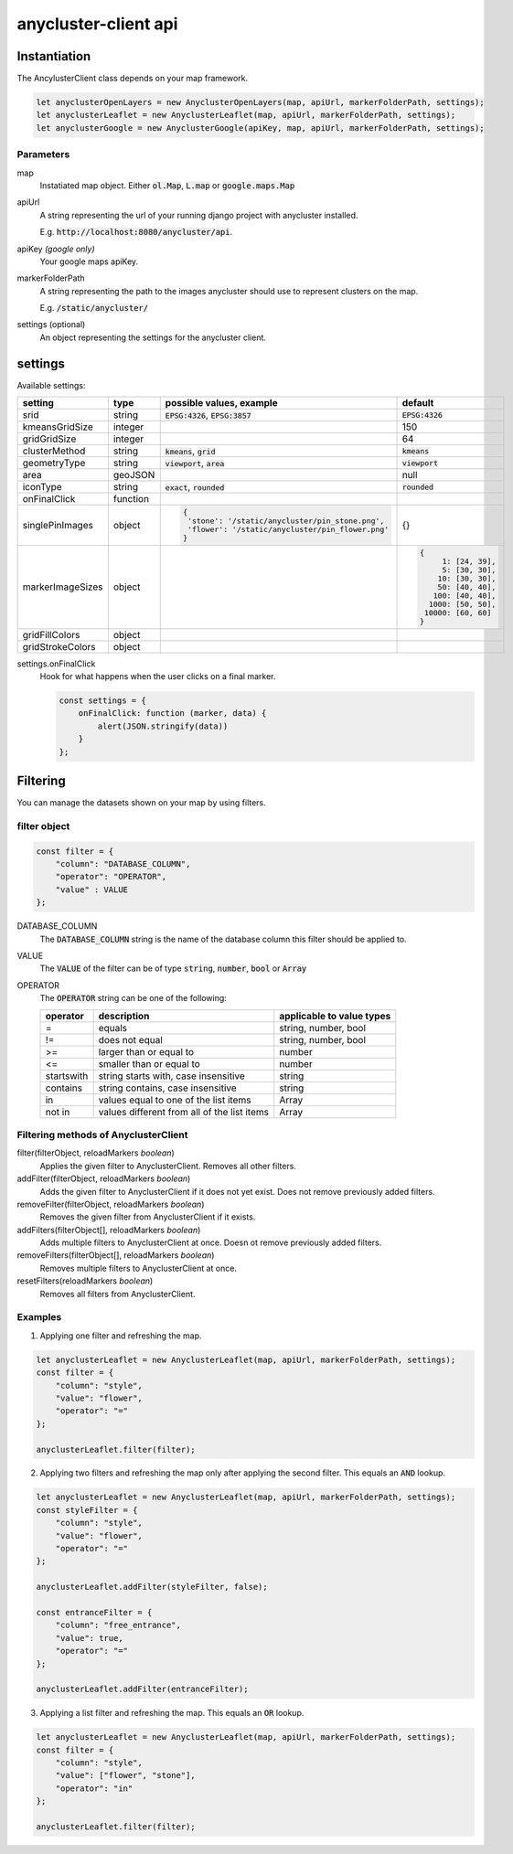 anycluster-client api
=====================


Instantiation
-------------

The AncylusterClient class depends on your map framework.

.. code-block:: javascript

    let anyclusterOpenLayers = new AnyclusterOpenLayers(map, apiUrl, markerFolderPath, settings);
    let anyclusterLeaflet = new AnyclusterLeaflet(map, apiUrl, markerFolderPath, settings);
    let anyclusterGoogle = new AnyclusterGoogle(apiKey, map, apiUrl, markerFolderPath, settings);


Parameters
^^^^^^^^^^

map
    Instatiated map object. Either :code:`ol.Map`, :code:`L.map` or :code:`google.maps.Map`

apiUrl
    A string representing the url of your running django project with anycluster installed. 
    
    E.g. :code:`http://localhost:8080/anycluster/api`.

apiKey *(google only)*
    Your google maps apiKey.

markerFolderPath
    A string representing the path to the images anycluster should use to represent clusters on the map.

    E.g. :code:`/static/anycluster/`

settings (optional)
    An object representing the settings for the anycluster client.


settings
--------

Available settings:

+---------------------+------------+--------------------------------------------------+----------------------------+
| setting             | type       | possible values, example                         | default                    |
+=====================+============+==================================================+============================+
| srid                | string     | :code:`EPSG:4326`, :code:`EPSG:3857`             | :code:`EPSG:4326`          |
+---------------------+------------+--------------------------------------------------+----------------------------+
| kmeansGridSize      | integer    |                                                  | 150                        |
+---------------------+------------+--------------------------------------------------+----------------------------+
| gridGridSize        | integer    |                                                  | 64                         |
+---------------------+------------+--------------------------------------------------+----------------------------+
| clusterMethod       | string     | :code:`kmeans`, :code:`grid`                     | :code:`kmeans`             |
+---------------------+------------+--------------------------------------------------+----------------------------+
| geometryType        | string     | :code:`viewport`, :code:`area`                   | :code:`viewport`           |
+---------------------+------------+--------------------------------------------------+----------------------------+
| area                | geoJSON    |                                                  | null                       |
+---------------------+------------+--------------------------------------------------+----------------------------+
| iconType            | string     | :code:`exact`, :code:`rounded`                   | :code:`rounded`            |
+---------------------+------------+--------------------------------------------------+----------------------------+
| onFinalClick        | function   |                                                  |                            |
+---------------------+------------+--------------------------------------------------+----------------------------+
| singlePinImages     | object     | .. code-block:: javascript                       | {}                         |
|                     |            |                                                  |                            |
|                     |            |   {                                              |                            |
|                     |            |    'stone': '/static/anycluster/pin_stone.png',  |                            |
|                     |            |    'flower': '/static/anycluster/pin_flower.png' |                            |
|                     |            |   }                                              |                            |
+---------------------+------------+--------------------------------------------------+----------------------------+
| markerImageSizes    | object     |                                                  | .. code-block:: javascript |
|                     |            |                                                  |                            |
|                     |            |                                                  |   {                        |
|                     |            |                                                  |        1: [24, 39],        |
|                     |            |                                                  |        5: [30, 30],        |
|                     |            |                                                  |       10: [30, 30],        |
|                     |            |                                                  |       50: [40, 40],        |
|                     |            |                                                  |      100: [40, 40],        |
|                     |            |                                                  |     1000: [50, 50],        |
|                     |            |                                                  |    10000: [60, 60]         |
|                     |            |                                                  |   }                        |
+---------------------+------------+--------------------------------------------------+----------------------------+
| gridFillColors      | object     |                                                  |                            |
+---------------------+------------+--------------------------------------------------+----------------------------+
| gridStrokeColors    | object     |                                                  |                            |
+---------------------+------------+--------------------------------------------------+----------------------------+

settings.onFinalClick
    Hook for what happens when the user clicks on a final marker.

    .. code-block:: javascript

        const settings = {
            onFinalClick: function (marker, data) {
                alert(JSON.stringify(data))
            }
        };


Filtering
---------

You can manage the datasets shown on your map by using filters.

filter object
^^^^^^^^^^^^^

.. code-block:: javascript

    const filter = {
        "column": "DATABASE_COLUMN",
        "operator": "OPERATOR",
        "value" : VALUE
    };


DATABASE_COLUMN
    The :code:`DATABASE_COLUMN` string is the name of the database column this filter should be applied to.

VALUE
    The :code:`VALUE` of the filter can be of type :code:`string`, :code:`number`, :code:`bool` or :code:`Array`

OPERATOR
    The :code:`OPERATOR` string can be one of the following:

    +---------------------+----------------------------------------------------+----------------------------------------+
    | operator            | description                                        |          applicable to value types     |
    +=====================+====================================================+========================================+
    | =                   | equals                                             | string, number, bool                   |
    +---------------------+----------------------------------------------------+----------------------------------------+
    | !=                  | does not equal                                     | string, number, bool                   |
    +---------------------+----------------------------------------------------+----------------------------------------+
    | >=                  | larger than or equal to                            | number                                 |
    +---------------------+----------------------------------------------------+----------------------------------------+
    | <=                  | smaller than or equal to                           | number                                 |
    +---------------------+----------------------------------------------------+----------------------------------------+
    | startswith          | string starts with, case insensitive               | string                                 |
    +---------------------+----------------------------------------------------+----------------------------------------+
    | contains            | string contains, case insensitive                  | string                                 |
    +---------------------+----------------------------------------------------+----------------------------------------+
    | in                  | values equal to one of the list items              | Array                                  |
    +---------------------+----------------------------------------------------+----------------------------------------+
    | not in              | values different from all of the list items        | Array                                  |
    +---------------------+----------------------------------------------------+----------------------------------------+


Filtering methods of AnyclusterClient
^^^^^^^^^^^^^^^^^^^^^^^^^^^^^^^^^^^^^

filter(filterObject, reloadMarkers *boolean*)
    Applies the given filter to AnyclusterClient. Removes all other filters.

addFilter(filterObject, reloadMarkers *boolean*)
    Adds the given filter to AnyclusterClient if it does not yet exist. Does not remove previously added filters.

removeFilter(filterObject, reloadMarkers *boolean*)
    Removes the given filter from AnyclusterClient if it exists.

addFilters(filterObject[], reloadMarkers *boolean*)
    Adds multiple filters to AnyclusterClient at once. Doesn ot remove previously added filters.

removeFilters(filterObject[], reloadMarkers *boolean*)
    Removes multiple filters to AnyclusterClient at once.

resetFilters(reloadMarkers *boolean*)
    Removes all filters from AnyclusterClient.
   
Examples
^^^^^^^^

1. Applying one filter and refreshing the map.

.. code-block:: javascript

    let anyclusterLeaflet = new AnyclusterLeaflet(map, apiUrl, markerFolderPath, settings);
    const filter = {
        "column": "style",
        "value": "flower",
        "operator": "=" 
    };

    anyclusterLeaflet.filter(filter);


2. Applying two filters and refreshing the map only after applying the second filter. This equals an :code:`AND` lookup.

.. code-block:: javascript

    let anyclusterLeaflet = new AnyclusterLeaflet(map, apiUrl, markerFolderPath, settings);
    const styleFilter = {
        "column": "style",
        "value": "flower",
        "operator": "=" 
    };

    anyclusterLeaflet.addFilter(styleFilter, false);

    const entranceFilter = {
        "column": "free_entrance",
        "value": true,
        "operator": "=" 
    };

    anyclusterLeaflet.addFilter(entranceFilter);

3. Applying a list filter and refreshing the map. This equals an :code:`OR` lookup.
   
.. code-block:: javascript

    let anyclusterLeaflet = new AnyclusterLeaflet(map, apiUrl, markerFolderPath, settings);
    const filter = {
        "column": "style",
        "value": ["flower", "stone"],
        "operator": "in" 
    };

    anyclusterLeaflet.filter(filter);